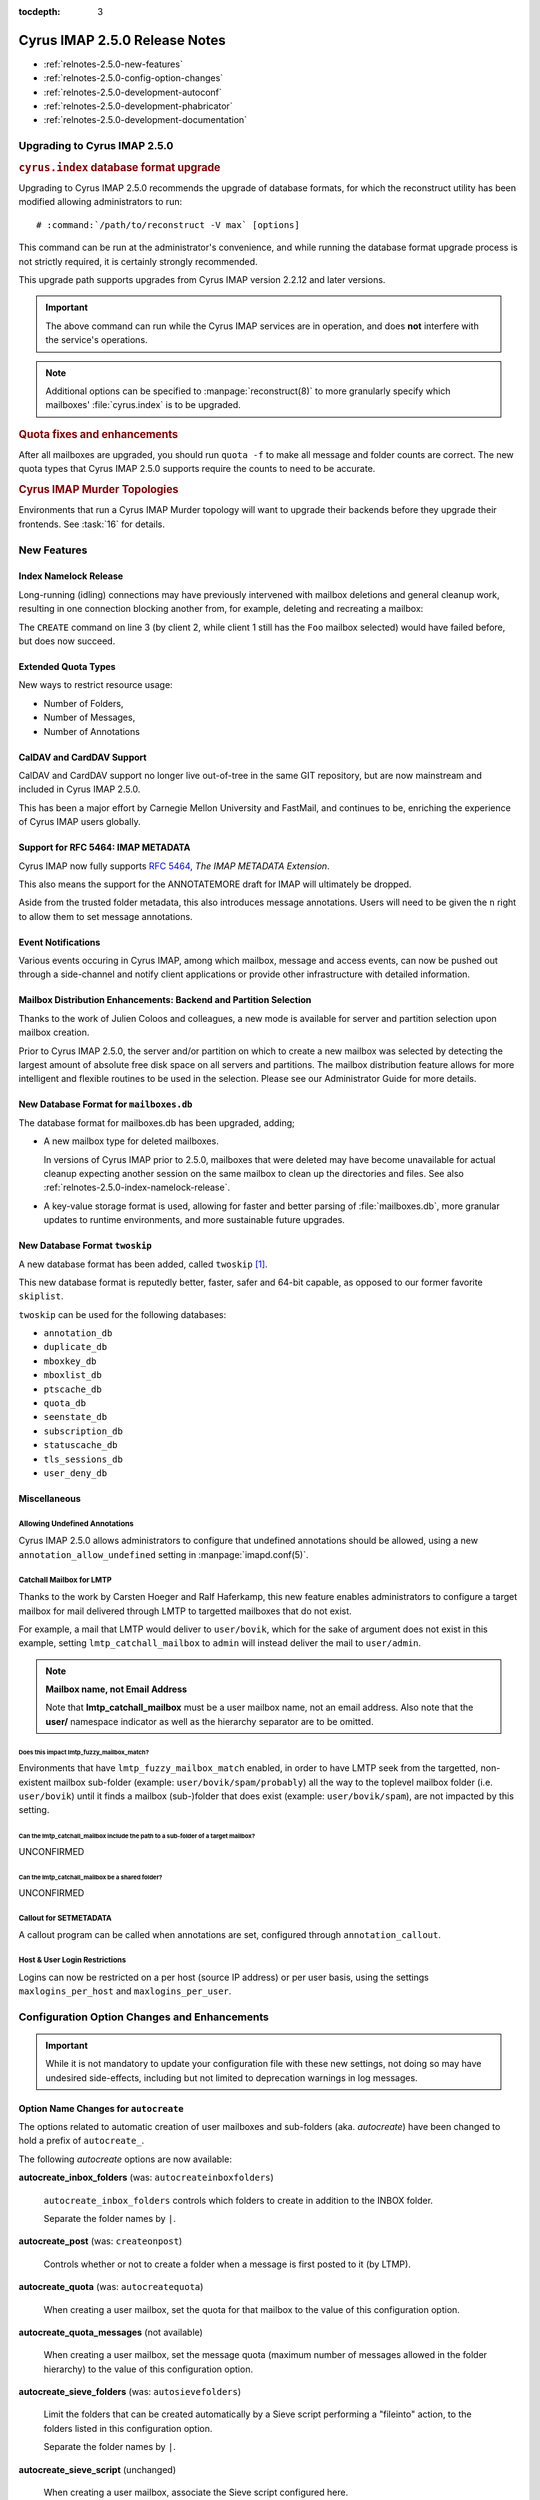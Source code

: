 :tocdepth: 3

==============================
Cyrus IMAP 2.5.0 Release Notes
==============================

*   :ref:`relnotes-2.5.0-new-features`
*   :ref:`relnotes-2.5.0-config-option-changes`
*   :ref:`relnotes-2.5.0-development-autoconf`
*   :ref:`relnotes-2.5.0-development-phabricator`
*   :ref:`relnotes-2.5.0-development-documentation`

Upgrading to Cyrus IMAP 2.5.0
=============================

.. rubric:: ``cyrus.index`` database format upgrade

Upgrading to Cyrus IMAP 2.5.0 recommends the upgrade of database
formats, for which the reconstruct utility has been modified allowing
administrators to run:

.. parsed-literal::

    # :command:`/path/to/reconstruct -V max` [options]

This command can be run at the administrator's convenience, and while
running the database format upgrade process is not strictly required, it
is certainly strongly recommended.

This upgrade path supports upgrades from Cyrus IMAP version 2.2.12 and
later versions.

.. IMPORTANT::

    The above command can run while the Cyrus IMAP services are in
    operation, and does **not** interfere with the service's operations.

.. NOTE::

    Additional options can be specified to :manpage:`reconstruct(8)` to
    more granularly specify which mailboxes' :file:`cyrus.index` is to
    be upgraded.

.. rubric:: Quota fixes and enhancements

After all mailboxes are upgraded, you should run ``quota -f`` to make
all message and folder counts are correct. The new quota types that
Cyrus IMAP 2.5.0 supports require the counts to need to be accurate.

.. rubric:: Cyrus IMAP Murder Topologies

Environments that run a Cyrus IMAP Murder topology will want to upgrade
their backends before they upgrade their frontends. See :task:`16` for
details.

.. _relnotes-2.5.0-new-features:

New Features
============

.. _relnotes-2.5.0-index-namelock-release:

Index Namelock Release
----------------------

Long-running (idling) connections may have previously intervened with
mailbox deletions and general cleanup work, resulting in one connection
blocking another from, for example, deleting and recreating a mailbox:

.. code-block:: bash
    :linenos:

    C1: SELECT "Foo"
    C2: DELETE "Foo"
    C2: CREATE "Foo"

The ``CREATE`` command on line 3 (by client 2, while client 1 still has
the ``Foo`` mailbox selected) would have failed before, but does now
succeed.

Extended Quota Types
--------------------

New ways to restrict resource usage:

*   Number of Folders,
*   Number of Messages,
*   Number of Annotations

CalDAV and CardDAV Support
--------------------------

CalDAV and CardDAV support no longer live out-of-tree in the same GIT
repository, but are now mainstream and included in Cyrus IMAP 2.5.0.

This has been a major effort by Carnegie Mellon University and FastMail,
and continues to be, enriching the experience of Cyrus IMAP users
globally.

Support for RFC 5464: IMAP METADATA
-----------------------------------

Cyrus IMAP now fully supports :rfc:`5464`, *The IMAP METADATA
Extension*.

This also means the support for the ANNOTATEMORE draft for IMAP will
ultimately be dropped.

Aside from the trusted folder metadata, this also introduces message
annotations. Users will need to be given the ``n`` right to allow them
to set message annotations.

Event Notifications
-------------------

Various events occuring in Cyrus IMAP, among which mailbox, message and
access events, can now be pushed out through a side-channel and notify
client applications or provide other infrastructure with detailed
information.

Mailbox Distribution Enhancements: Backend and Partition Selection
------------------------------------------------------------------

Thanks to the work of Julien Coloos and colleagues, a new mode is
available for server and partition selection upon mailbox creation.

Prior to Cyrus IMAP 2.5.0, the server and/or partition on which to
create a new mailbox was selected by detecting the largest amount of
absolute free disk space on all servers and partitions. The mailbox
distribution feature allows for more intelligent and flexible routines
to be used in the selection. Please see our Administrator Guide for
more details.

New Database Format for ``mailboxes.db``
----------------------------------------

The database format for mailboxes.db has been upgraded, adding;

*   A new mailbox type for deleted mailboxes.

    In versions of Cyrus IMAP prior to 2.5.0, mailboxes that were
    deleted may have become unavailable for actual cleanup expecting
    another session on the same mailbox to clean up the directories and
    files. See also :ref:`relnotes-2.5.0-index-namelock-release`.

*   A key-value storage format is used, allowing for faster and better
    parsing of :file:`mailboxes.db`, more granular updates to runtime
    environments, and more sustainable future upgrades.

New Database Format ``twoskip``
-------------------------------

A new database format has been added, called ``twoskip`` [#]_.

This new database format is reputedly better, faster, safer and 64-bit
capable, as opposed to our former favorite ``skiplist``.

``twoskip`` can be used for the following databases:

*   ``annotation_db``
*   ``duplicate_db``
*   ``mboxkey_db``
*   ``mboxlist_db``
*   ``ptscache_db``
*   ``quota_db``
*   ``seenstate_db``
*   ``subscription_db``
*   ``statuscache_db``
*   ``tls_sessions_db``
*   ``user_deny_db``

Miscellaneous
-------------

Allowing Undefined Annotations
^^^^^^^^^^^^^^^^^^^^^^^^^^^^^^

Cyrus IMAP 2.5.0 allows administrators to configure that undefined
annotations should be allowed, using a new
``annotation_allow_undefined`` setting in :manpage:`imapd.conf(5)`.

Catchall Mailbox for LMTP
^^^^^^^^^^^^^^^^^^^^^^^^^

Thanks to the work by Carsten Hoeger and Ralf Haferkamp, this new
feature enables administrators to configure a target mailbox for mail
delivered through LMTP to targetted mailboxes that do not exist.

For example, a mail that LMTP would deliver to ``user/bovik``, which
for the sake of argument does not exist in this example, setting
``lmtp_catchall_mailbox`` to ``admin`` will instead deliver the mail
to ``user/admin``.

.. NOTE::
    **Mailbox name, not Email Address**

    Note that **lmtp_catchall_mailbox** must be a user mailbox name,
    not an email address. Also note that the **user/** namespace
    indicator as well as the hierarchy separator are to be omitted.

Does this impact lmtp_fuzzy_mailbox_match?
++++++++++++++++++++++++++++++++++++++++++

Environments that have ``lmtp_fuzzy_mailbox_match`` enabled, in order
to have LMTP seek from the targetted, non-existent mailbox sub-folder
(example: ``user/bovik/spam/probably``) all the way to the toplevel
mailbox folder (i.e. ``user/bovik``) until it finds a mailbox
(sub-)folder that does exist (example: ``user/bovik/spam``), are not
impacted by this setting.

Can the lmtp_catchall_mailbox include the path to a sub-folder of a target mailbox?
+++++++++++++++++++++++++++++++++++++++++++++++++++++++++++++++++++++++++++++++++++

UNCONFIRMED

Can the lmtp_catchall_mailbox be a shared folder?
+++++++++++++++++++++++++++++++++++++++++++++++++

UNCONFIRMED

Callout for SETMETADATA
^^^^^^^^^^^^^^^^^^^^^^^

A callout program can be called when annotations are set, configured
through ``annotation_callout``.

Host & User Login Restrictions
^^^^^^^^^^^^^^^^^^^^^^^^^^^^^^

Logins can now be restricted on a per host (source IP address) or per
user basis, using the settings ``maxlogins_per_host`` and
``maxlogins_per_user``.

.. _relnotes-2.5.0-config-option-changes:

Configuration Option Changes and Enhancements
=============================================

.. IMPORTANT::

    While it is not mandatory to update your configuration file with
    these new settings, not doing so may have undesired side-effects,
    including but not limited to deprecation warnings in log messages.

Option Name Changes for ``autocreate``
--------------------------------------

The options related to automatic creation of user mailboxes and
sub-folders (aka. *autocreate*) have been changed to hold a prefix of
``autocreate_``.

The following *autocreate* options are now available:

**autocreate_inbox_folders** (was: ``autocreateinboxfolders``)

    ``autocreate_inbox_folders`` controls which folders to create in
    addition to the INBOX folder.

    Separate the folder names by ``|``.

**autocreate_post** (was: ``createonpost``)

    Controls whether or not to create a folder when a message is first
    posted to it (by LTMP).

**autocreate_quota** (was: ``autocreatequota``)

    When creating a user mailbox, set the quota for that mailbox to the
    value of this configuration option.

**autocreate_quota_messages** (not available)

    When creating a user mailbox, set the message quota (maximum number
    of messages allowed in the folder hierarchy) to the value of this
    configuration option.

**autocreate_sieve_folders** (was: ``autosievefolders``)

    Limit the folders that can be created automatically by a Sieve
    script performing a "fileinto" action, to the folders listed in
    this configuration option.

    Separate the folder names by ``|``.

**autocreate_sieve_script** (unchanged)

    When creating a user mailbox, associate the Sieve script configured
    here.

**autocreate_sieve_script_compile** (was: ``generate_compiled_sieve_script``)

    Whether or not to compile the Sieve script configured by
    ``autocreate_sieve_script``.

**autocreate_sieve_script_compiled** (was: ``autocreate_sieve_compiled_script``)

    When creating a user mailbox, associate the already compiled Sieve
    script configured here.

**autocreate_subscribe_folders** (was: ``autosubscribeinboxfolders``)

    List the folder names to which the user for which a mailbox is
    being created should be subscribed.

    .. NOTE::

        All folders listed here are considered to reside in the
        personal namespace.

    Separate the folder names by ``|``.

**autocreate_subscribe_sharedfolders** (was: ``autosubscribesharedfolders``)

    List the folder names of shared folders to which the user for which
    a mailbox is being automatically created should be subscribed.

    Separate the folder names by ``|``.

**autocreate_subscribe_sharedfolders_all** (was: ``autosubscribe_all_sharedfolders``)

    Rather than subscribe the user for which a mailbox is being
    automatically created to some shared folders, simply subscribe the
    user to all shared folders.

**autocreate_users** (unchanged)

    Limit the users for which mailboxes may be created to the list
    configured here.

Default Change: ``delete_mode``
-------------------------------

The default for the :manpage:`imapd.conf(5)` configuration option
``delete_mode`` has changed from ``immediate`` to ``delayed``.

This causes mail folders that are deleted by a client to not
immediately dissappear from the filesystem. Instead, they are renamed
to a deleted namespace that is visible only to administrators.

A separate job ``cyr_expire -D $x`` is to be included in the master
service configuration file :manpage:`cyrus.conf(5)`, specifically in
the EVENTS section. ``$x`` is a number of days to keep already deleted
folders.

**Example section of :manpage:`cyrus.conf(5)`**

    .. parsed-literal::

        EVENTS {
            deleteprune cmd="cyr_expire -D 69" at=0430
        }

In the aforementioned example, folders are purged from the filesystem
only after 2 times 31 plus 7 days, corresponding with 2 cycles of a
monthly (full, virtual) backup of which one might fail.

Default Change: ``expunge_mode``
--------------------------------

The default for the :manpage:`imapd.conf(5)` configuration option
``expunge_mode`` has changed from ``default`` to ``delayed``.

This causes the mail message files associated with messages that are
flagged as \Deleted in a folder that is subsequently expunged, or
individual messages that are expunged, to not be removed from the
filesystem directly.

A separate job ``cyr_expire -X $x`` is to be included in the master
service configuration file :manpage:`cyrus.conf(5)`, specifically in
the EVENTS section. ``$x`` is a number of days to keep the message
files on the filesystem.

**Example section of :manpage:`cyrus.conf(5)`**

    .. parsed-literal::

        EVENTS {
            expungeprune cmd="cyr_expire -X 69" at=0430
        }

In the aforementioned example, message files are purged from the
filesystem only after 2 times 31 plus 7 days, corresponding with 2
cycles of a monthly (full, virtual) backup of which one might fail.

Option Name Changes for ``ldap_tls_*``
--------------------------------------

Configuration option names for LDAP SSL/TLS configuration in
:manpage:`imapd.conf(5)` have been changed:

**ldap_ca_dir** (was: ``ldap_tls_cacert_dir``)

**ldap_ca_file** (was: ``ldap_tls_cacert_file``)

**ldap_client_cert** (was: ``ldap_tls_cert``)

**ldap_verify_peer** (was: ``ldap_tls_check_peer``)

**ldap_ciphers** (was: ``ldap_tls_ciphers``)

**ldap_client_key** (was: ``ldap_tls_key``)

Option Name Changes for ``tls_*``
---------------------------------

Configuration option names for SSL/TLS configuration in
:manpage:`imapd.conf(5)` have been changed to better reflect how
they are used, as enhancements would otherwise create great confusion.

**tls_client_ca_dir** (was: ``tls_ca_path``)

**tls_client_ca_file** (was: ``tls_ca_file``)

    The former ``tls_ca_*`` configuration options specified one or more
    SSL Certificate Authority certificates against which SSL
    certificates offered by clients could be verified.

    In a Cyrus IMAP Murder topology however, Cyrus IMAP servers
    themselves become clients of other Cyrus IMAP servers, but may not
    have been issued certificates under the same verification chain.

With the (too) generic names for ``tls_ca_*`` configuration options out
of the way, Cyrus IMAP 2.5.0 adds the following configuration options:

**tls_server_cert** (was: ``tls_cert_file``)

**tls_server_key** (was: ``tls_key_file``)

    Server SSL certificate and key to use for connections from
    clients.

New Options for ``tls_*``
-------------------------

**tls_client_cert** (<none>)

**tls_client_key** (<none>)

    Client SSL certificate and key to use when cyrus-imapd behaves as
    a client (to other cyrus-imapd server (instances)).

**tls_client_ca_file** (<none>)

**tls_client_ca_dir** (<none>)

    Certificate Authority file or directory used to verify client SSL
    certificates.

**tls_client_certs** (``off``)

    Disable (``off``), allow (``optional``) or require (``require``)
    clients authenticate with an SSL certificate.

**tls_server_ca_file** (<none>)

**tls_server_ca_dir** (<none>)

    Certificate Authority file or directory used to verify SSL
    certificates offered by other servers.

**tls_compression** (``0``)

    Enable TLS compression. Disabled by default.

**tls_eccurve** (``prime256v1``)

    Select the elliptic curve used for ECDHE. See
    :command:`openssl ecparams -list_curves` for supported values on
    your platform.

**tls_prefer_server_ciphers** (``0``)

    Prefer the cipher order configured on the server-side.

**tls_versions** (``ssl2 ssl3 tls1_0 tls1_1 tls1_2``)

    Disable SSL/TLS protocols not in this list.

.. _relnotes-2.5.0-development-autoconf:

Development: Switch to ``autoconf`` and ``libtool``
===================================================

With the release of Cyrus IMAP 2.5.0, the Cyrus IMAP project has
switched to using autoconf and libtool.

.. _relnotes-2.5.0-development-phabricator:

Development: Switch to Phabricator
==================================

An instance of Phabricator is going to be replacing our old Bugzilla.

We believe this better facilitates our processes, and will make it
easier to contribute code and collaborate.

Please see https://git.cyrus.foundation/.

.. _relnotes-2.5.0-development-documentation:

Development: Sphinx for Documentation
=====================================

While a work in progress still, you're looking at the new and improved
documentation effort for the Cyrus project as a whole.

This documentation is written in reStructuredText, and rendered by
Sphinx.

The GIT repository for the documentation is at


.. rubric:: Footnotes

.. [#]

    http://opera.brong.fastmail.fm.user.fm/talks/twoskip/twoskip-yapc12.pdf

.. _RFC 5464: http://tools.ietf.org/html/rfc5464>
